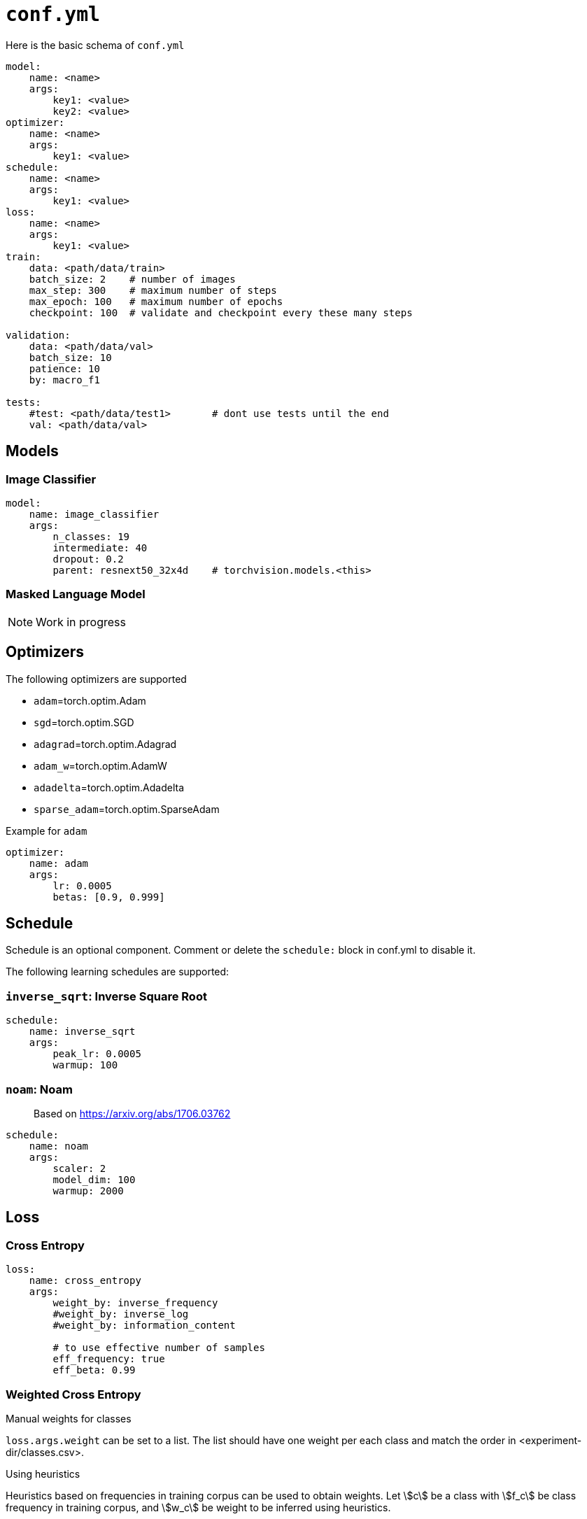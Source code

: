= `conf.yml`

Here is the basic schema of `conf.yml`
[source,YAML]
----
model:
    name: <name>
    args:
        key1: <value>
        key2: <value>
optimizer:
    name: <name>
    args:
        key1: <value>
schedule:
    name: <name>
    args:
        key1: <value>
loss:
    name: <name>
    args:
        key1: <value>
train:
    data: <path/data/train>
    batch_size: 2    # number of images
    max_step: 300    # maximum number of steps
    max_epoch: 100   # maximum number of epochs
    checkpoint: 100  # validate and checkpoint every these many steps

validation:
    data: <path/data/val>
    batch_size: 10
    patience: 10
    by: macro_f1

tests:
    #test: <path/data/test1>       # dont use tests until the end
    val: <path/data/val>
----

== Models

=== Image Classifier

[source,YAML]
----
model:
    name: image_classifier
    args:
        n_classes: 19
        intermediate: 40
        dropout: 0.2
        parent: resnext50_32x4d    # torchvision.models.<this>
----

=== Masked Language Model

NOTE: Work in progress

== Optimizers

The following optimizers are supported

* `adam`=torch.optim.Adam
* `sgd`=torch.optim.SGD
* `adagrad`=torch.optim.Adagrad
* `adam_w`=torch.optim.AdamW
* `adadelta`=torch.optim.Adadelta
* `sparse_adam`=torch.optim.SparseAdam

.Example for `adam`
[source,yaml]
----
optimizer:
    name: adam
    args:
        lr: 0.0005
        betas: [0.9, 0.999]
----


== Schedule
Schedule is an optional component. Comment or delete the `schedule:` block in conf.yml to disable it.

The following learning schedules are supported:

=== `inverse_sqrt`: Inverse Square Root

[source,yaml]
----
schedule:
    name: inverse_sqrt
    args:
        peak_lr: 0.0005
        warmup: 100
----

=== `noam`: Noam

> Based on https://arxiv.org/abs/1706.03762

[source, yaml]
----
schedule:
    name: noam
    args:
        scaler: 2
        model_dim: 100
        warmup: 2000
----

== Loss

=== Cross Entropy

[source,yaml]
----
loss:
    name: cross_entropy
    args:
        weight_by: inverse_frequency
        #weight_by: inverse_log
        #weight_by: information_content

        # to use effective number of samples
        eff_frequency: true
        eff_beta: 0.99
----

=== Weighted Cross Entropy

.Manual weights for classes
`loss.args.weight` can be set to a list. The list should have one weight per each class and match the order in <experiment-dir/classes.csv>.

.Using heuristics
Heuristics based on frequencies in training corpus can be used to obtain weights.
Let \$c\$ be a class with \$f_c\$ be class frequency in training corpus, and \$w_c\$ be weight to be inferred  using heuristics.

Heuristic is to be set to `loss.args.weight_by` in conf.yml.
The valid values to `loss.args.weight_by` are:

. `inverse_frequency` +
  \$w_c \propto 1/f_c \$

. `inverse_log` +
\$w_c \propto 1/\log(f_c) \$

. `inverse_sqrt` +
\$w_c \propto 1/\sqrt(f_c) \$

. `information_content` +
Uses link:https://en.wikipedia.org/wiki/Information_content[information content] +
Let \$\pi_c = \frac{f_c}{\sum_i f_i} \$ be probability in training corpus (i.e. prior) +
\$w_c = -\log_2(\pi_c)\$

.Effective number of samples

> Based on https://arxiv.org/abs/1901.05555

Instead of using raw frequencies from training corpus, we can also use effective frequencies (i.e. number of samples).

Example:
[source, yaml]
----
loss:
    name: cross_entropy
    args:
        weight_by: inverse_frequency # <1>
        # to use effective number of samples
        eff_frequency: true        # <2>
        eff_beta: 0.99            # <3>
----
<1> Other supported heuristics can also be used
<2>  to enable it
<3> \$\beta \in [0, 1)\$ is required when `eff_frequency=true`.

Effective number of samples is a kind of smoothing function for frequencies.
If \$\beta=0 \implies \$ all classes attain same frequency of 1 as effective frequency(thus results in unweighted cross entropy); and if \$\beta \rightarrow 1\$ effective frequencies approaches raw frequencies (thus, no smoothing is in effect).

=== Focal Loss

> Based on https://arxiv.org/abs/1708.02002

Implements loss = \$\sum_c y_c (1-p_c)^\gamma \log(p_c)\$ where \$y_c\$ is ground thruth class, \$p_c\$ is model output probability, and \$\gamma\$ is a hyper parameter.

[source,yaml]
----
loss:
    name: focal_loss
    args:
        gamma: 2
----

== Label Smoothing

> Based on https://arxiv.org/abs/1512.00567




